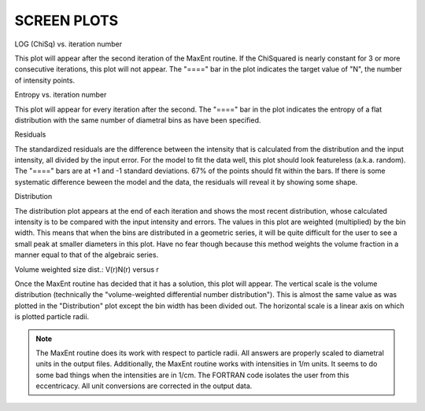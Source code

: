 .. $Id$

SCREEN PLOTS
======================================================

LOG (ChiSq) vs. iteration number

This plot will appear after the second iteration of the MaxEnt
routine.  If the ChiSquared is nearly constant for 3 or more
consecutive iterations, this plot will not appear.  The "===="
bar in the plot indicates the target value of "N", the number
of intensity points.


Entropy vs. iteration number

This plot will appear for every iteration after the second.
The "====" bar in the plot indicates the entropy of a flat
distribution with the same number of diametral bins as have
been specified.


Residuals

The standardized residuals are the difference between the
intensity that is calculated from the distribution and the
input intensity, all divided by the input error.  For the
model to fit the data well, this plot should look featureless
(a.k.a. random).  The "====" bars are at +1 and -1 standard
deviations.  67% of the points should fit within the bars.  If
there is some systematic difference beween the model and the
data, the residuals will reveal it by showing some shape.


Distribution

The distribution plot appears at the end of each iteration and
shows the most recent distribution, whose calculated intensity
is to be compared with the input intensity and errors.  The
values in this plot are weighted (multiplied) by the bin
width.  This means that when the bins are distributed in a
geometric series, it will be quite difficult for the user to
see a small peak at smaller diameters in this plot.  Have no
fear though because this method weights the volume fraction in
a manner equal to that of the algebraic series.


Volume weighted size dist.: V(r)N(r) versus r

Once the MaxEnt routine has decided that it has a solution,
this plot will appear. The vertical scale is the volume
distribution (technically the "volume-weighted differential
number distribution").  This is almost the same value as was
plotted in the "Distribution" plot except the bin width has
been divided out.  The horizontal scale is a linear axis on
which is plotted particle radii.

.. note::  The
	MaxEnt routine does its work with respect to
	particle radii.  All answers are properly scaled to diametral
	units in the output files. Additionally, the MaxEnt routine
	works with intensities in 1/m units.  It seems to do some bad
	things when the intensities are in 1/cm.  The FORTRAN code
	isolates the user from this eccentricacy.  All unit
	conversions are corrected in the output data.
